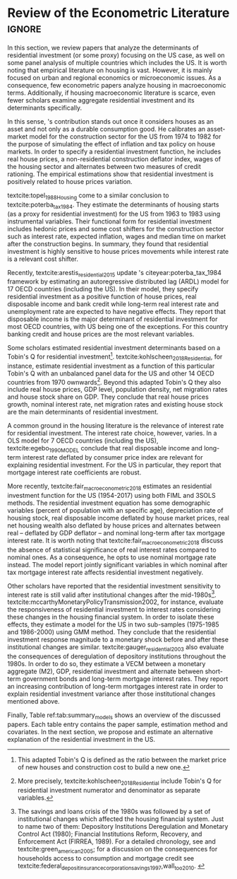 * Residuals :noexport:

Recently,  textcite:arestis_residential_2015 update \citeauthor*{poterba_tax_1984}'s citeyear:poterba_tax_1984 framework by estimating an autoregressive distributed lag (ARDL) model for the US and 16 other OECD countries.
In summary, they conclude that residential investment depends mainly on disposable income.
This result would  question the possibility of treating housing as an autonomous expenditure and jeopardize the analysis from the Sraffian supermultiplier perspective.
However, with regard to the US they report that real house prices and the volume of banking credit are the main determinant of residential investment.
Therefore, this result allows considering housing as a non-capacity creating autonomous expenditure.
Although the macroeconomic relevance of residential investment is not restricted to the US, most scholars have examined this specific case.

No entanto, a literatura macroeconômica sobre determinantes do investimento residencial ainda é escassa. Como apontam Arestis e Karakitsos (2008), para o caso dos EUA, nosso país de interesse, a literatura tradicional trata US housing market como segmentado, usando um abordagem de mercados regionais, por regiões metropolitanas.
, Como apontam Arestis e Gonzalez-Martínez (2014), a literatura sobre preços de imóveis é muito mais extensa do que a literatura sobre investimento residencial. E mesmoa


of residential investment. It worth noting that this variable is much less studied than housing prices (Arestis
econometric papers that includes residential investment has failed to treat it macroeconomically, restricting it to microeconomic and regional issues (arestis; karakitsos, 2008).
Although the econometric relevance of residential investment is not restricted to the US, most scholars have examined this specific case. In this context, we analyze the econometric literature that explicitly includes housing to evaluate the determinants of its growth rate.

After the US housing bubble burst, there have been a growing attention in the macroeconomic implications of residential investment.
It worth noting that most econometric papers that includes residential investment has failed to treat it macroeconomically, restricting it to microeconomic and regional issues cite:arestis_u.s._2008.
In this context, we analyze the econometric literature that explicitly includes housing to evaluate the determinants of its growth rate.

Others scholars analyzed the investment (residential and non-residential) to depict the determinants of the business cycle.
textcite:green_follow_1997, for example, estimates which investment Granger-causes GDP tests for the US from 1952 to 1992 and reports that residential investment leads --- more than firms' investment --- the business cycle.
However, he argues that this result does not imply a causal relationship:

#+BEGIN_QUOTE
[P]erhaps residential investment, like stock prices and interest rates, is a good predictor of GDP because it is a series that reflects \textbf{forward-looking behavior}. Presumably households will not increase their expenditures on housing unless they expect to prosper in the future. Building a house is a natural mechanism for doing this. Thus, the series can do a good job of predicting GDP \textbf{without necessarily causing GDP} \cite[p.~267, ephasis added]{green_follow_1997}.
#+END_QUOTE


Despite paying attention to a non-capacity creating autonomous expenditure, textcite:green_follow_1997, restricts its relevance as temporal precedence indicator.
textcite:leamer_housing_2007, on the other hand, reports a causal relationship between housing and GDP.
In summary, states that residential investment implies a higher durable goods consumption, that is, the US business cycle is a ``consumer cycle''.

Alternatively, textcite:huang_is_2018 assess both \citeauthor*{leamer_housing_2007}'s \citeyear{leamer_housing_2007} hypotheses related to residential investment (prediction and causality).
To do so, they estimate a Structural Vector Autoregressive (SVEC) model with wavelets transformation for the US and G7 countries.
They find residential investment is not only a monetary policy transmission channel, but it also has temporally distinct effects on business cycle.
In the short-run, housing is more predictive while house prices have a bigger influence in the long-run[fn::
	More precisely, textcite:huang_is_2018 also conclude that residential investment prediction increases with its share on GDP.
	].
These distinct temporal influence of housing occurs due to the large wealth effect in the long-run while credit and collateral effects are more relevant in the short-run.
Regarding the causal relationship described by textcite:leamer_housing_2007,
textcite:huang_is_2018 report inconclusive results for all countries due to their institutional heterogeneity[fn::
However, textcite:huang_is_2018 claim that for most G7 countries, residential investment at least amplify the business cycle.
], but remains valid for the US.
Despite the inconclusive results on fluctuations, they find that housing related variables (house prices, real mortgage rate --- deflated by a general price index --- and bank spread) lead the business cycle.

In a recent paper, textcite:wood_house_2020 evaluate the relationship between economic growth, household indebtedness and house prices.
To do so, they estimate a ARDL model for the US and 17 others OECD countries from 1980 to 2017 and report that house prices determine household indebtedness which is central to describe recent economic growth rate.
Despite shedding light on the macroeconomic relevance of real estate, their model does not include both residential investment nor mortgage interest rate.
As discussed before, other scholars have found statistical significance for those variables to determine housing cite:gauger_residential_2003.



As we have seen in the previous session, there have been a growing attention to the macroeconomic implications of housing.
However, most of this literature treat housing-related variables in a microeconomic and regional fashion.
According to textcite:arestis_u.s._2008, the US housing market in particular is quite heterogeneous.
As a consequence, most econometric papers do not analyze residential investment in macroeconomic terms, restricting it to regional and metropolitan issues cite:arestis_u.s._2008.
Additionally, if the housing macroeconomic literature is scarce, even fewer scholars examinate aggregate residential investment specifically.
Most of them emphasize house prices consequences and not its volume implications cites:arestis_residential_2015,perez_Montiel_2021.



textcite:barot_2002_House, for instance, investigate the differences and similarities for the Sweden and UK housing market based on a stock-flow framework from 1970 to 1998.
Their residential investment functional form includes both Tobin's Q for residential investment and real interest rate.
They report some opposite results regarding Granger causality tests for house prices, financial wealth, household debt and interest rate.
The only result that is equally valid for both Sweden and UK is that Tobin's Q for residential investment  granger causes housing investment.

*** Taxa própria

MELHORAR DEFINIÇÃO DE TAXA PRÓPRIA

From this literature review, we conclude that the econometric literature is more concerned with the implication of housing instead of focussing on its determinants.
One way to describe housing growth rate is the houses' own interest rate proposed by textcite:teixeira_crescimento_2015 following \citeauthor*{sraffaDrHayekMoney1932}'s citeyear:sraffaDrHayekMoney1932 contribution.
In summary, this particular real interest rate depicts debt service and capital gains effects altogether.
On the following section, we discuss this proposal in further details and evaluate its econometric significance.

#+BEGIN_EXPORT latex
\input{tabs/EmpiricalMotivation}
#+END_EXPORT

*** Gauger
Despite clarifying some macroeconomics  implications of housing on the business cycle, the results reported above are centered on supply side variables.
textcite:gauger_residential_2003, on the other hand, evaluate the consequences of deregulation of depository institutions throughout the 1980s.
To do so, they estimate a VECM between monetary aggregates (M2), GDP, residential investment and alternate between short-term government bonds and long-term mortgage interest rates.
They report an increasing contribution of long-term mortgages interest rate over resident investment variance after those institutional chances mentioned above:

#+BEGIN_QUOTE
The findings for the two interest rates give valuable information to evaluate results in other studies. Results here suggest that use of a short-term FFR and post-deregulation data may lead to conclusions that `interest rate shocks are much less important after deregulation.' The fuller state of evidence here indicates that interest rate shocks remain important post-deregulation; however, now it is the long-term rate shocks that carry more information for housing sector movements \cite[p.~346]{gauger_residential_2003}.
#+END_QUOTE
It worth noting that \citeauthor*{gauger_residential_2003}'s citeyear:gauger_residential_2003 work reports other two interesting results:
	(i) GDP level is determined by residential investment and both expenditures share a common long-term trend;
	(ii) show some relevant institutional changes in real estate market.

Figure ref:Fig:CreditFDICIA illustrates item (ii) mentioned above in which we mark some reforms that occurred due to the savings and loans crisis throughout the 80's and early 90's.
This institutional changes --- notably Financial Institutions Reform, Recovery, and Enforcement Act (FIRREA) in 1989 and Federal Deposit Insurance Corporation Improvement Act  (FDICIA) in 1991 --- increased the credit volume to households[fn::
	textcite:federal_deposit_insurance_corporation_savings_1997 argues that this consequence stems from the different regulation of S&L compared to commercial banks. The financial deregulation of the 1980s encouraged speculation in other sectors, especially real estate. As a consequence, engendered a banking run, increasing overall credit volume, which, however, was followed by the S&L crisis:
@@latex:\begin{quotation}@@
Clearly, competition from savings and loans did not cause the various crises experienced by the commercial banking industry during the 1980s; these crises would have occurred regardless of the thrift situation. But the channeling of large volumes of deposits into high-risk institutions that speculated in real estate development did create marketplace distortions \cite[p.~168]{federal_deposit_insurance_corporation_savings_1997}
@@latex:\end{quotation}@@
Therefore, the increase in credit volume cannot be dissociated from speculation with real estate.][fn::According to textcite:federal_deposit_insurance_corporation_savings_1997, had two main objectives:
		(i) Recapitalize the bank insurance fund and;
		(ii) Reform the deposit guarantee system and bank regulation to minimize  taxpayer in the event of bank collapse cite:mishkin_evaluating_1997.
		\textcite[p.~170]{federal_deposit_insurance_corporation_savings_1997} describe banking operation before FDICIA as follows:
@@latex:\begin{quotation}@@
Legislation for S&Ls was driven by the public policy goal of encouraging home ownership. It began with the Federal Home Loan Bank Act of 1932, which established the Federal Home Loan Bank System as a source of liquidity and low-cost financing for S&Ls.
@@latex:\end{quotation}@@
and the implications after its implementation is depicted as:
@@latex:\begin{quotation}@@
Prior to the act’s passage, the FDIC and the Federal Savings and Loan Insurance Corporation provided 100 percent \textit{de facto} deposit insurance at almost all failed banks. The FDIC did so by comparing bids to acquire the entire bank (including all its deposits) with the cost of liquidating the bank, which generally produced the result that covering all deposits was less expensive (FDIC 2003, chap. 2). FDICIA sought to change this process by mandating least-cost resolution, which required consideration of all possible resolution methods (FDIC 2003, chap. 2) \cite[p.~iii]{wall_too_2010}
@@latex:\end{quotation}@@].
As a consequence, real estate finance has increased considerably in the following periods.


#+BEGIN_EXPORT latex
\begin{figure}[htb]
	\centering
	\caption{Mortgage and Consumer credit growth rate (1979-2019)}
	\label{Fig:CreditFDICIA}
	\includegraphics[width=\textwidth]{./figs/FDICIA.png}
	\caption*{\textbf{Source:} U.S. Bureau of Economic Analysis, Authors' elaboration}
\end{figure}
#+END_EXPORT

Although textcite:gauger_residential_2003 emphasize the relevance of long-term mortgages interest rate in residential investment dynamics, this procedure is not appropriate once policy rate is determined by monetary aggregates.
Thus, such a proposal is incompatible with modern macroeconomic theory in which policy rate is an exogenous variable determined through a decision-making process \cite[p.~230--256]{lavoie_post-keynesian_2015}.

* Empirical review configs                                           :ignore:noexport:

bibliography:ref.bib

* Review of the Econometric Literature                          :ignore:


In this section, we review papers that analyze the determinants of residential investment (or some proxy) focusing on the US case, as well on some panel analysis of multiple countries which includes the US.
It is worth noting that empirical literature on housing is vast.
However, it is mainly focused on urban and regional economics or microeconomic issues.
As a consequence, few econometric papers analyze housing in macroeconomic terms.
Additionally, if housing macroeconomic literature is scarce, even fewer scholars examine aggregate residential investment and its determinants specifically.

In this sense, \citeauthor*{poterba_tax_1984}'s \citeyear{poterba_tax_1984} contribution stands out once it considers houses as an asset and not only as a durable consumption good.
He calibrates an asset-market model for the construction sector for the US from 1974 to 1982 for the purpose of simulating the effect of inflation and tax policy on house markets.
In order to specify a residential investment function, he includes real house prices, a non-residential construction deflator index, wages of the housing sector and alternates between two measures  of  credit  rationing.
The empirical estimations show that residential investment is positively related to house prices variation.

textcite:topel_1988_Housing come to a similar conclusion to textcite:poterba_tax_1984.
They estimate the determinants of housing starts (as a proxy for residential investment) for the US from 1963 to 1983 using instrumental variables.
Their functional form for residential investment includes hedonic prices and some cost shifters for the construction sector such as interest rate, expected inflation, wages and median time on market after the construction begins.
In summary, they found that residential investment is highly sensitive to house prices movements while interest rate is a relevant cost shifter.

Recently,  textcite:arestis_residential_2015 update \citeauthor*{poterba_tax_1984}'s citeyear:poterba_tax_1984 framework by estimating an autoregressive distributed lag (ARDL) model for 17 OECD countries (including the US).
In their model, they specify residential investment as a positive function of house prices, real disposable income and bank credit while long-term real interest rate and unemployment rate are expected to have negative effects.
They report that disposable income is the major determinant of residential investment for most OECD countries, with US being one of the exceptions.
For this country banking credit and house prices are the most relevant variables.

Some scholars estimated residential investment determinants based on a Tobin's Q for residential investment[fn::This adapted Tobin's Q is defined as the ratio between the market price of new houses and construction cost to build a new one.].
textcite:kohlscheen_2018_Residential, for instance, estimate residential investment as a function of this particular Tobin's Q with an unbalanced panel data for the US and other 14 OECD countries from 1970 ownwards[fn::More precisely, textcite:kohlscheen_2018_Residential include Tobin's Q for residential investment numerator and denominator as separate variables.].
Beyond this adapted Tobin's Q they also include real house prices, GDP level, population density, net migration rates and house stock share on GDP.
They conclude that real house prices growth, nominal interest rate, net migration rates and existing house stock are the main determinants of residential investment.

A common ground in the housing literature is the relevance of interest rate for residential investment.
The interest rate choice, however, varies.
In a OLS model for 7 OECD countries (including the US), textcite:egebo_1990_MODEL conclude that real disposable income and long-term interest rate deflated by consumer price index are relevant for explaining residential investment.
For the US in particular, they report that mortgage interest rate coefficients are robust.

More recently, textcite:fair_macroeconometric_2018 estimates an residential investment function for the US (1954-2017) using both FIML and 3SOLS methods.
The residential investment equation has some demographic variables (percent of population with an specific age), depreciation rate of housing stock, real disposable income deflated by house market prices, real net housing wealth also deflated by house prices and alternates between real -- deflated by GDP deflator -- and nominal long-term after tax mortgage interest rate.
It is worth noting that textcite:fair_macroeconometric_2018 discuss the absence of statistical significance of real interest rates compared to nominal ones.
As a consequence, he opts to use nominal mortgage rate instead.
The model report jointly significant variables in which nominal after tax mortgage interest rate affects residential investment negatively.

Other scholars have reported that the residential investment sensitivity to interest rate is still valid after institutional changes after the mid-1980s[fn::The savings and loans crisis of the 1980s was followed by a set of institutional changes which affected the housing financial system. Just to name two of them: Depository Institutions Deregulation and Monetary Control Act (1980); Financial Institutions Reform, Recovery, and Enforcement Act (FIRREA, 1989). For a detailed chronology, see  \textcite[Appendix B]{mccarthyMonetaryPolicyTransmission2002} and textcite:green_american_2005; for a discussion on the consequences for households access to consumption and mortgage credit see textcite:federal_deposit_insurance_corporation_savings_1997,wall_too_2010. @@latex:\label{nota_instituicoes}@@].
textcite:mccarthyMonetaryPolicyTransmission2002, for instance, evaluate the responsiveness of residential investment to interest rates considering these changes in the housing financial system.
In order to isolate these effects, they estimate  a model for the US in two sub-samples (1975-1985 and 1986-2000) using GMM method.
They conclude that the residential investment response magnitude to a monetary shock before and after these institutional changes are similar.
textcite:gauger_residential_2003 also evaluate the consequences of deregulation of depository institutions throughout the 1980s.
In order to do so, they estimate a VECM between a monetary aggregate (M2), GDP, residential investment and alternate between short-term government bonds and long-term mortgage interest rates.
They report an increasing contribution of long-term mortgages interest rate in order to explain residential investment variance after those institutional changes mentioned above.


Finally, Table ref:tab:summary_models shows an overview of the discussed papers.
Each table entry contains the paper sample, estimation method and covariates.
In the next section, we propose and estimate an alternative explanation of the residential investment in the US.


#+BEGIN_EXPORT latex
\input{tabs/EmpiricalMotivation}
#+END_EXPORT
